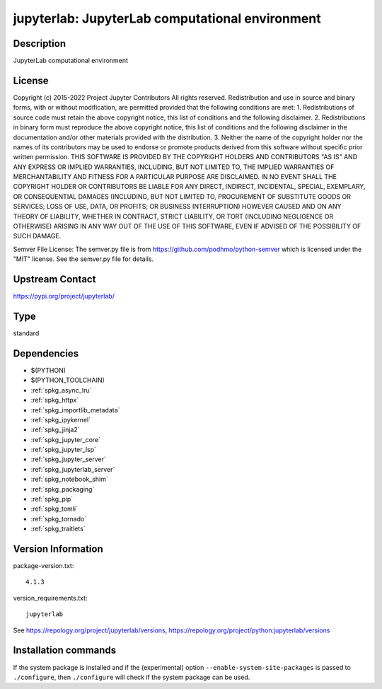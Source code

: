.. _spkg_jupyterlab:

jupyterlab: JupyterLab computational environment
================================================

Description
-----------

JupyterLab computational environment

License
-------

Copyright (c) 2015-2022 Project Jupyter Contributors All rights reserved.  Redistribution and use in source and binary forms, with or without modification, are permitted provided that the following conditions are met:  1. Redistributions of source code must retain the above copyright notice, this list of conditions and the following disclaimer.  2. Redistributions in binary form must reproduce the above copyright notice, this list of conditions and the following disclaimer in the documentation and/or other materials provided with the distribution.  3. Neither the name of the copyright holder nor the names of its contributors may be used to endorse or promote products derived from this software without specific prior written permission.  THIS SOFTWARE IS PROVIDED BY THE COPYRIGHT HOLDERS AND CONTRIBUTORS "AS IS" AND ANY EXPRESS OR IMPLIED WARRANTIES, INCLUDING, BUT NOT LIMITED TO, THE IMPLIED WARRANTIES OF MERCHANTABILITY AND FITNESS FOR A PARTICULAR PURPOSE ARE DISCLAIMED. IN NO EVENT SHALL THE COPYRIGHT HOLDER OR CONTRIBUTORS BE LIABLE FOR ANY DIRECT, INDIRECT, INCIDENTAL, SPECIAL, EXEMPLARY, OR CONSEQUENTIAL DAMAGES (INCLUDING, BUT NOT LIMITED TO, PROCUREMENT OF SUBSTITUTE GOODS OR SERVICES; LOSS OF USE, DATA, OR PROFITS; OR BUSINESS INTERRUPTION) HOWEVER CAUSED AND ON ANY THEORY OF LIABILITY, WHETHER IN CONTRACT, STRICT LIABILITY, OR TORT (INCLUDING NEGLIGENCE OR OTHERWISE) ARISING IN ANY WAY OUT OF THE USE OF THIS SOFTWARE, EVEN IF ADVISED OF THE POSSIBILITY OF SUCH DAMAGE.

Semver File License:  The semver.py file is from https://github.com/podhmo/python-semver which is licensed under the "MIT" license.  See the semver.py file for details.

Upstream Contact
----------------

https://pypi.org/project/jupyterlab/



Type
----

standard


Dependencies
------------

- $(PYTHON)
- $(PYTHON_TOOLCHAIN)
- :ref:`spkg_async_lru`
- :ref:`spkg_httpx`
- :ref:`spkg_importlib_metadata`
- :ref:`spkg_ipykernel`
- :ref:`spkg_jinja2`
- :ref:`spkg_jupyter_core`
- :ref:`spkg_jupyter_lsp`
- :ref:`spkg_jupyter_server`
- :ref:`spkg_jupyterlab_server`
- :ref:`spkg_notebook_shim`
- :ref:`spkg_packaging`
- :ref:`spkg_pip`
- :ref:`spkg_tomli`
- :ref:`spkg_tornado`
- :ref:`spkg_traitlets`

Version Information
-------------------

package-version.txt::

    4.1.3

version_requirements.txt::

    jupyterlab

See https://repology.org/project/jupyterlab/versions, https://repology.org/project/python:jupyterlab/versions

Installation commands
---------------------

.. tab:: PyPI:

   .. CODE-BLOCK:: bash

       $ pip install jupyterlab

.. tab:: Sage distribution:

   .. CODE-BLOCK:: bash

       $ sage -i jupyterlab

.. tab:: conda-forge:

   .. CODE-BLOCK:: bash

       $ conda install jupyterlab

.. tab:: Fedora/Redhat/CentOS:

   .. CODE-BLOCK:: bash

       $ sudo dnf install jupyterlab

.. tab:: Homebrew:

   .. CODE-BLOCK:: bash

       $ brew install jupyterlab

.. tab:: MacPorts:

   .. CODE-BLOCK:: bash

       $ sudo port install py-jupyterlab

.. tab:: Void Linux:

   .. CODE-BLOCK:: bash

       $ sudo xbps-install jupyterlab


If the system package is installed and if the (experimental) option
``--enable-system-site-packages`` is passed to ``./configure``, then 
``./configure`` will check if the system package can be used.
